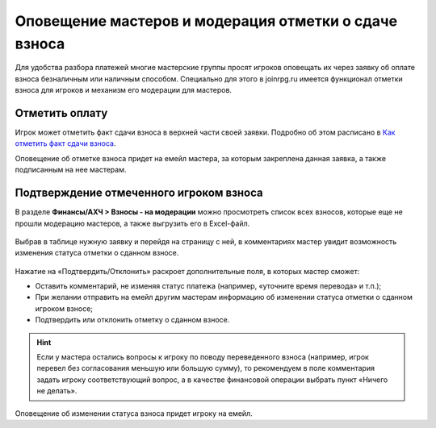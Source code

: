 Оповещение мастеров и модерация отметки о сдаче взноса
======================================================
Для удобства разбора платежей многие мастерские группы просят игроков оповещать их через заявку об оплате взноса безналичным или наличным способом. Специально для этого в joinrpg.ru имеется функционал отметки взноса для игроков и механизм его модерации для мастеров.

Отметить оплату
---------------
Игрок может отметить факт сдачи взноса в верхней части своей заявки. Подробно об этом расписано в `Как отметить факт сдачи взноса <https://docs.joinrpg.ru/ru/latest/for_players/inform_about_payment.html>`_.

Оповещение об отметке взноса придет на емейл мастера, за которым закреплена данная заявка, а также подписанным на нее мастерам. 

Подтверждение отмеченного игроком взноса
----------------------------------------
В разделе **Финансы/АХЧ > Взносы - на модерации** можно просмотреть список всех взносов, которые еще не прошли модерацию мастеров, а также выгрузить его в Excel-файл.

.. figure:: finance-list.png
       :scale: 100 %
       :align: center
       :alt: Список финансовых операций

Выбрав в таблице нужную заявку и перейдя на страницу с ней, в комментариях мастер увидит возможность изменения статуса отметки о сданном взносе.

.. figure:: moderation.png
       :scale: 100 %
       :align: center
       :alt: Модерация взноса в заявке

Нажатие на «Подтвердить/Отклонить» раскроет дополнительные поля, в которых мастер сможет:

* Оставить комментарий, не изменяя статус платежа (например, «уточните время перевода» и т.п.);

* При желании отправить на емейл другим мастерам информацию об изменении статуса отметки о сданном игроком взносе;

* Подтвердить или отклонить отметку о сданном взносе.

.. hint:: Если у мастера остались вопросы к игроку по поводу переведенного взноса (например, игрок перевел без согласования меньшую или большую сумму), то рекомендуем в поле комментария задать игроку соответствующий вопрос, а в качестве финансовой операции выбрать пункт «Ничего не делать».

Оповещение об изменении статуса взноса придет игроку на емейл.